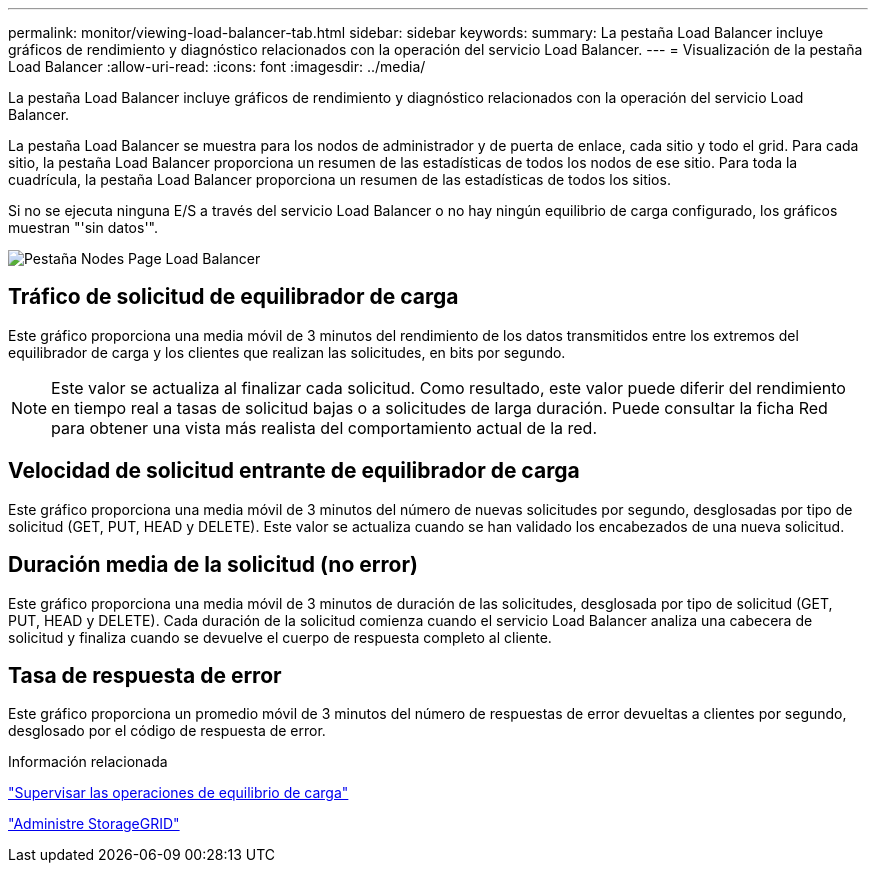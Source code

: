 ---
permalink: monitor/viewing-load-balancer-tab.html 
sidebar: sidebar 
keywords:  
summary: La pestaña Load Balancer incluye gráficos de rendimiento y diagnóstico relacionados con la operación del servicio Load Balancer. 
---
= Visualización de la pestaña Load Balancer
:allow-uri-read: 
:icons: font
:imagesdir: ../media/


[role="lead"]
La pestaña Load Balancer incluye gráficos de rendimiento y diagnóstico relacionados con la operación del servicio Load Balancer.

La pestaña Load Balancer se muestra para los nodos de administrador y de puerta de enlace, cada sitio y todo el grid. Para cada sitio, la pestaña Load Balancer proporciona un resumen de las estadísticas de todos los nodos de ese sitio. Para toda la cuadrícula, la pestaña Load Balancer proporciona un resumen de las estadísticas de todos los sitios.

Si no se ejecuta ninguna E/S a través del servicio Load Balancer o no hay ningún equilibrio de carga configurado, los gráficos muestran "'sin datos'".

image::../media/nodes_page_load_balancer_tab.png[Pestaña Nodes Page Load Balancer]



== Tráfico de solicitud de equilibrador de carga

Este gráfico proporciona una media móvil de 3 minutos del rendimiento de los datos transmitidos entre los extremos del equilibrador de carga y los clientes que realizan las solicitudes, en bits por segundo.


NOTE: Este valor se actualiza al finalizar cada solicitud. Como resultado, este valor puede diferir del rendimiento en tiempo real a tasas de solicitud bajas o a solicitudes de larga duración. Puede consultar la ficha Red para obtener una vista más realista del comportamiento actual de la red.



== Velocidad de solicitud entrante de equilibrador de carga

Este gráfico proporciona una media móvil de 3 minutos del número de nuevas solicitudes por segundo, desglosadas por tipo de solicitud (GET, PUT, HEAD y DELETE). Este valor se actualiza cuando se han validado los encabezados de una nueva solicitud.



== Duración media de la solicitud (no error)

Este gráfico proporciona una media móvil de 3 minutos de duración de las solicitudes, desglosada por tipo de solicitud (GET, PUT, HEAD y DELETE). Cada duración de la solicitud comienza cuando el servicio Load Balancer analiza una cabecera de solicitud y finaliza cuando se devuelve el cuerpo de respuesta completo al cliente.



== Tasa de respuesta de error

Este gráfico proporciona un promedio móvil de 3 minutos del número de respuestas de error devueltas a clientes por segundo, desglosado por el código de respuesta de error.

.Información relacionada
link:monitoring-load-balancing-operations.html["Supervisar las operaciones de equilibrio de carga"]

link:../admin/index.html["Administre StorageGRID"]
